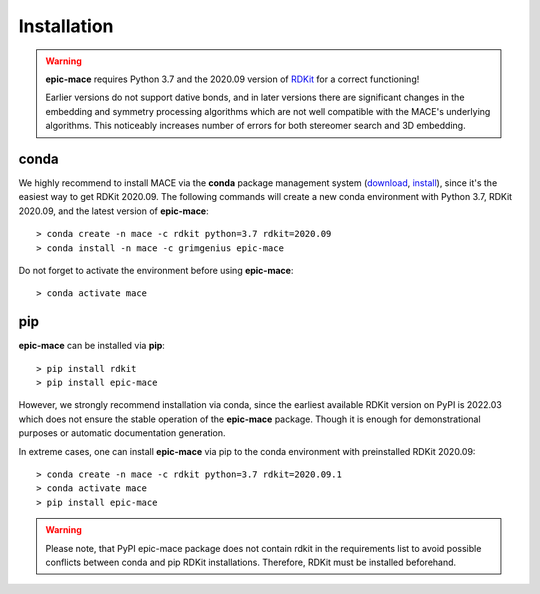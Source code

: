 Installation
============

.. warning::
    **epic-mace** requires Python 3.7 and the 2020.09 version of `RDKit`_ for a correct functioning!
    
    Earlier versions do not support dative bonds, and in later versions there are
    significant changes in the embedding and symmetry processing algorithms
    which are not well compatible with the MACE's underlying algorithms.
    This noticeably increases number of errors for both stereomer search and 3D embedding.


conda
-----

We highly recommend to install MACE via the **conda** package management system (`download`_, `install`_),
since it's the easiest way to get RDKit 2020.09. The following commands will create a new conda environment
with Python 3.7, RDKit 2020.09, and the latest version of **epic-mace**: ::

    > conda create -n mace -c rdkit python=3.7 rdkit=2020.09
    > conda install -n mace -c grimgenius epic-mace

Do not forget to activate the environment before using **epic-mace**: ::
    
    > conda activate mace


pip
---

**epic-mace** can be installed via **pip**: ::

    > pip install rdkit
    > pip install epic-mace

However, we strongly recommend installation via conda, since the earliest available RDKit version on PyPI is 2022.03 which does not ensure the stable operation of the **epic-mace** package.
Though it is enough for demonstrational purposes or automatic documentation generation.

In extreme cases, one can install **epic-mace** via pip to the conda environment with preinstalled RDKit 2020.09: ::

    > conda create -n mace -c rdkit python=3.7 rdkit=2020.09.1
    > conda activate mace
    > pip install epic-mace

.. warning::
    Please note, that PyPI epic-mace package does not contain rdkit in the requirements list to avoid possible conflicts between conda and pip RDKit installations.
    Therefore, RDKit must be installed beforehand.


.. _RDKit: https://www.rdkit.org/
.. _download: https://www.anaconda.com/products/distribution
.. _install: https://docs.anaconda.com/anaconda/install/


